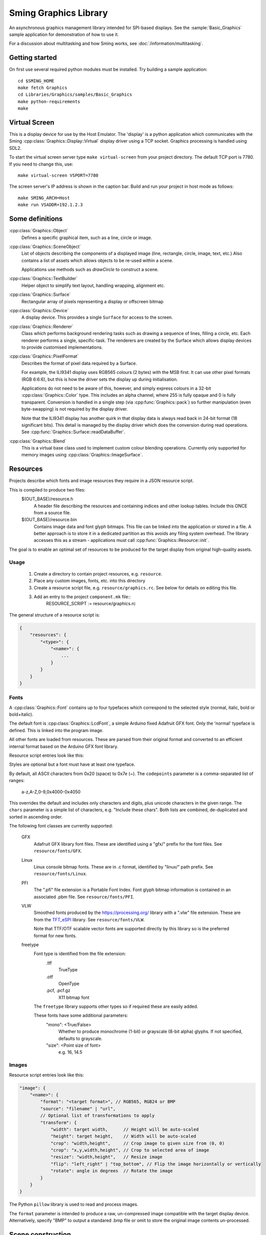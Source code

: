 Sming Graphics Library
======================

.. highlight:: bash

An asynchronous graphics management library intended for SPI-based displays.
See the :sample:`Basic_Graphics` sample application for demonstration of how to use it.

For a discussion about multitasking and how Sming works, see :doc:`/information/multitasking`.

Getting started
---------------

On first use several required python modules must be installed.
Try building a sample application::

    cd $SMING_HOME
    make fetch Graphics
    cd Libraries/Graphics/samples/Basic_Graphics
    make python-requirements
    make


Virtual Screen
--------------

This is a display device for use by the Host Emulator. The 'display' is a python application which communicates
with the Sming :cpp:class:`Graphics::Display::Virtual` display driver using a TCP socket.
Graphics processing is handled using SDL2.

To start the virtual screen server type ``make virtual-screen`` from your project directory.
The default TCP port is 7780. If you need to change this, use::

    make virtual-screen VSPORT=7780

The screen server's IP address is shown in the caption bar.
Build and run your project in host mode as follows::

    make SMING_ARCH=Host
    make run VSADDR=192.1.2.3


Some definitions
----------------

:cpp:class:`Graphics::Object`
    Defines a specific graphical item, such as a line, circle or image.

:cpp:class:`Graphics::SceneObject`
    List of objects describing the components of a displayed image (line, rectangle, circle, image, text, etc.)
    Also contains a list of assets which allows objects to be re-used within a scene.

    Applications use methods such as `drawCircle` to construct a scene.

:cpp:class:`Graphics::TextBuilder`
    Helper object to simplify text layout, handling wrapping, alignment etc.

:cpp:class:`Graphics::Surface`
    Rectangular array of pixels representing a display or offscreen bitmap

:cpp:class:`Graphics::Device`
    A display device. This provides a single ``Surface`` for access to the screen.

:cpp:class:`Graphics::Renderer`
    Class which performs background rendering tasks such as drawing a sequence of lines, filling a circle, etc.
    Each renderer performs a single, specific-task. The renderers are created by the Surface which allows
    display devices to provide customised implementations.

:cpp:class:`Graphics::PixelFormat`
    Describes the format of pixel data required by a Surface.

    For example, the ILI9341 display uses RGB565 colours (2 bytes) with the MSB first.
    It can use other pixel formats (RGB 6:6:6), but this is how the driver sets the display up during initialisation.

    Applications do not need to be aware of this, however, and simply express colours in a 32-bit
    :cpp:class:`Graphics::Color` type. This includes an alpha channel, where 255 is fully opaque
    and 0 is fully transparent.
    Conversion is handled in a single step (via :cpp:func:`Graphics::pack`) so further manipulation
    (even byte-swapping) is not required by the display driver.

    Note that the ILI9341 display has another quirk in that display data is always read back in 24-bit format
    (18 significant bits). This detail is managed by the display driver which does the conversion during read
    operations. See :cpp:func:`Graphics::Surface::readDataBuffer`.

:cpp:class:`Graphics::Blend`
    This is a virtual base class used to implement custom colour blending operations.
    Currently only supported for memory images using :cpp:class:`Graphics::ImageSurface`.


Resources
---------

Projects describe which fonts and image resources they require in a JSON resource script.

This is compiled to produce two files:
    $(OUT_BASE)/resource.h
        A header file describing the resources and containing indices and other lookup tables.
        Include this ONCE from a source file.
    $(OUT_BASE)/resource.bin
        Contains image data and font glyph bitmaps.
        This file can be linked into the application or stored in a file.
        A better approach is to store it in a dedicated partition as this avoids any
        filing system overhead.
        The library accesses this as a stream - applications must call :cpp:func:`Graphics::Resource::init`.

The goal is to enable an optimal set of resources to be produced for the target display from
original high-quality assets.


Usage
~~~~~

    1.  Create a directory to contain project resources, e.g. ``resource``.
    2.  Place any custom images, fonts, etc. into this directory
    3.  Create a resource script file, e.g. ``resource/graphics.rc``.
        See below for details on editing this file.
    3.  Add an entry to the project ``component.mk`` file::
            RESOURCE_SCRIPT := resource/graphics.rc

The general structure of a resource script is:

.. code-block:: json

    {
        "resources": {
            "<type>": {
                "<name>": {
                    ...
                }
            }
        }
    }


Fonts
~~~~~

A :cpp:class:`Graphics::Font` contains up to four typefaces which correspond
to the selected style (normal, italic, bold or bold+italic).

The default font is :cpp:class:`Graphics::LcdFont`, a simple Arduino fixed Adafruit GFX font.
Only the 'normal' typeface is defined.
This is linked into the program image.

All other fonts are loaded from resources. These are parsed from their original format and
converted to an efficient internal format based on the Arduino GFX font library.

Resource script entries look like this:

.. code-block: json

    "font": {
        "<name>": {
            "codepoints": "<filter>", // Which character glyphs to include. See below.
            "chars": "<text string>", // List of required character codepoints
            "normal": "<filename>",
            "italic": "<filename>",
            "bold": "<filename>",
            "boldItalic": "<filename>"
        }
    }

Styles are optional but a font must have at least one typeface.

By default, all ASCII characters from 0x20 (space) to 0x7e (~).
The ``codepoints`` parameter is a comma-separated list of ranges:

    a-z,A-Z,0-9,0x4000-0x4050

This overrides the default and includes only characters and digits, plus unicode characters in the given range.
The ``chars`` parameter is a simple list of characters, e.g. "Include these chars".
Both lists are combined, de-duplicated and sorted in ascending order.

The following font classes are currently supported:

    GFX
        Adafruit GFX library font files.
        These are identified using a "gfx/" prefix for the font files.
        See ``resource/fonts/GFX``.
    Linux
        Linux console bitmap fonts. These are in .c format, identified by "linux/" path prefix.
        See ``resource/fonts/Linux``.
    PFI
        The ".pfi" file extension is a Portable Font Index.
        Font glyph bitmap information is contained in an associated .pbm file.
        See ``resource/fonts/PFI``.
    VLW
        Smoothed fonts produced by the https://processing.org/ library with a ".vlw" file extension.
        These are from the `TFT_eSPI <https://github.com/Bodmer/TFT_eSPI>`__ library.
        See ``resource/fonts/VLW``.

        Note that TTF/OTF scalable vector fonts are supported directly by this library
        so is the preferred format for new fonts.
    freetype
        Font type is identified from the file extension:
            .ttf
                TrueType
            .otf
                OpenType
            .pcf, .pcf.gz
                X11 bitmap font
        The ``freetype`` library supports other types so if required these are easily added.

        These fonts have some additional parameters:
            "mono": <True/False>
                Whether to produce monochrome (1-bit) or grayscale (8-bit alpha) glyphs.
                If not specified, defaults to grayscale.
            "size": <Point size of font>
                e.g. 16, 14.5


Images
~~~~~~

Resource script entries look like this:

.. code-block:: json

    "image": {
        "<name>": {
            "format": "<target format>", // RGB565, RGB24 or BMP
            "source": "filename" | "url",
            // Optional list of transformations to apply
            "transform": {
                "width": target width,      // Height will be auto-scaled
                "height": target height,    // Width will be auto-scaled
                "crop": "width,height",     // Crop image to given size from (0, 0)
                "crop": "x,y,width,height", // Crop to selected area of image
                "resize": "width,height",   // Resize image
                "flip": "left_right" | "top_bottom", // Flip the image horizontally or vertically
                "rotate": angle in degrees  // Rotate the image
            }
        }
    }

The Python ``pillow`` library is used to read and process images.

The ``format`` parameter is intended to produce a raw, un-compressed image compatible with the
target display device.
Alternatively, specify "BMP" to output a standared .bmp file or omit to store the original
image contents un-processed.


Scene construction
------------------

Instead of writing directly to the display, applications create a :cpp:class:`Graphics::SceneObject`
which will contain a description of the scene to be drawn.

The scene can then be constructed using methods such as ``drawLine``, ``drawRect``, etc.
These create an object describing the operation and adds it to the scene.

When the scene is fully described, the application calls the display device's ``render`` method
and the rendering begins in the background.
A callback function may be provided which will be invoked when the scene has been drawn.
The application is free to start creating further scenes, etc.

Note: Scenes are never modified during rendering so can be drawn multiple times if required.


Rendering
---------

This is the process of converting the scene objects into pixels which are then drawn into a :cpp:class:`Graphics::Surface`.

Computation and primitive rendering is done in small, manageable chunks via the task queue.
Data is sent to the screen using the appropriate display driver.
The ILI9341 driver uses interrupts and hardware (SPI) transfers to do its work.

If the primitive object is simple (e.g. block fill, horizontal/vertical line) then it can be written
to the display buffer immediately.

More complex shapes (images, text, diagonal lines, rectangles, triangles, circles, etc.) create a
specific :cpp:class:`Graphics::Renderer` instance to do the work.

Transparency (alpha-blending) involves a read-modify-write cycle.
The ILI9341 driver can also handle small transparent rectangles (including indivudual pixels)
to assist with line drawing.
Larger areas are handled by the appropriate renderer.

Shapes such as rectangles, triangles, circles, etc. are described as a set of connected ``lines`` and ``points``
which is then iterated through and rendered using ``fill`` operations.

The standard :cpp:class:`Graphics::Surface` implementation uses a standard set of renderers to do this work,
however these can be overridden by display devices to make use of available hardware features.


Transparency
------------

With sufficient RAM this is a trivial exercise as we just render everything to a memory surface then copy
it to the display.
For updating small areas of the screen this may be the best approach.
However, even a small 240x320 pixel display would require 150kBytes with RGB565.

The more general approach adopted by this library is to read a small block of pixels from the display,
combine them with new data as required then write the block back to the display.
The :cpp:class:`Graphics::TextRenderer` does this by default. The algorithm also ensures that text can be rendered
correctly with filled backgrounds (solid, transparent or custom brushes).

.. note::

   It may not be possible to read from some displays.
   For example, a small 1-inch display is commonly available using the :cpp:class:`Graphics::Display::ST7789V`
   controller connected in 4-wire mode, but with the SDO line unconnected internally.

   In such cases transparency must be handled by the application using memory surfaces.


Display driver
--------------

The ILI9341 display driver buffers requests into a set of hardware-specific commands with associated data.
When the request buffer is full, it is sent it to the hardware using the :library:`HardwareSPI` library.
This particular display is typically configured in 4-wire SPI mode which requires an additional GPIO
to select between command and data transfers. The driver manages this within its interrupt service routines.

Two request buffers are used so that when one buffer has completed transfer the next can begin immediately.
This switch is handled within the interrupt service routine, which also schedules a task callback to the renderer
so it may re-fill the first request buffer.


Configuration variables
-----------------------

.. envvar:: VSADDR

    e.g. 192.168.1.105:7780

    TCP address of the virtual screen server application, as shown in the title bar.


.. envvar:: VSPORT

    default: 7780

    Port number to use for virtual screen.


.. envvar:: ENABLE_GRAPHICS_DEBUG

    default 0 (off)

    Set to '1' to enable additional debug output from renderers


.. envvar:: ENABLE_GRAPHICS_RAM_TRACKING

    default 0 (off)

    Set to '1' to enable additional diagnistics to assist with tracking RAM usage


Further work
------------

The list of possible updates to the library is endless. Some thoughts:

Text wrapping
    Currently wraps at common punctuation characters.
    Add options to specify how to break text (character boundaries, word boundaries, break characters, etc.)

Rich Text
    Add support for HTML, markdown and other suitable formats.
    This could be handled by the resource compiler by converting to `Graphics::Drawing` resources.

Transparent bitmaps
    Simple transparency can be handled using :cpp:class:`Blend`
    Images with per-pixel alpha are not currently implemented.
    The resource compiler would be extended to support creation of images in ARGB format, with appropriate renderer updates.

Text glyph alignment
    Text is drawn using the upper-left corner as reference.
    It may be desirable to change this, using the baseline or bottom corner instead.
    This can be added as an option.

Metafiles
    Rather than describing scenes in code, we should be able to draw them using other tools and export
    the layouts as metafiles. Similarly, we might like to export our scenes as metafiles for later re-use.

    An example use case is for a 'scribble' application, recording pen strokes a touch-enabled screen.

    - `Windows Metafile Format <https://docs.microsoft.com/en-us/openspecs/windows_protocols/ms-wmf/4813e7fd-52d0-4f42-965f-228c8b7488d2>`__
    - `WebCGM <https://www.w3.org/TR/2010/REC-webcgm21-20100301>`__

    The ``Drawing`` API is intended for this use, providing a simple Graphics Description Language (GDL).
    The provided ``GDRAW_xxx`` macros allow embedding of these scripts within programs.
    This feature is restricted so appropriate only for very simple constructions.

    Drawings could be described in textual resource files and compiled during build.

    A simple utility program can be written to convert between text and binary GDL formats.
    Other conversion programs then only need to generate the text equivalent.
    This will allow the binary format to change as required.

    It would be highly desirable to give subroutines textual identifiers.
    These would be resolved into numeric identifiers for the binary format.

Interactive objects
    Drawing buttons, for example, might be done by defining the basic button in GDL.

    The button routine could use the following::

            pen #0: Inactive surround
            pen #1: Active surround
            brush #0: Inactive fill
            brush #1: Active fill

    These slots can be set depending on the desired state by program code.
    It would be more efficient if GDL can do this based on other parameters,
    or perhaps by registering callbacks or control objects to make these decisions.

    For example, a ``ButtonObject`` could use GDL to draw itself and provide callbacks to handle
    state control, etc. This would also be required for control purposes.
    
    To support use of touch screens we need the ability to query scenes and identify objects at a specific
    position. Those objects may then be adjusted and redrawn to reflect 'push' operations, etc.

    For example, we might create a button control by defining a scene describing how the button looks, then
    create an InteractiveObject containing a reference to that scene plus some kind of user identifier
    and location of the control 'hot spot'.

Brushes, Gradient fills, etc.
    Rectangular gradient fills can be done by creating a custom ImageObject and drawing it.
    The object just generates the pixel data as requested according to configured parameters.

    This is the basis for Brush objects which would be used to render circles, rounded rectangles and glyphs.
    That would allow for all sorts of useful effects, including clipping images to other shapes.

    Tiling an image can be done by filling a rectangle with an ImageBrush, which deals with co-ordinate
    wrapping and returns the corresponding region from a source ImageObject.

Cursors, sprites and priority drawing
    Response to user input should be prioritised. For example, if a cursor or mouse pointer is present
    on the screen then waiting for a complex screen update is going to affect useability.

    Cursors are drawn over everything else. Although some hardware may support cursors directly,
    for now we'll assume not.
    Similarly text carets (e.g. '_', '>' prompts) can be drawn with priority so that changes in their
    position are updated ahead of other items.

    A read-xor-write pattern is simple enough to implement within a Command List,
    so that the XOR operation is done in interrupt context. This should provide sufficient priority.

    Sprites can be managed using a Surface filter layer which tracks Address Window operations.
    If data is written to an area occupied by a sprite, then that data can be modified (using XOR)
    before passing through to provide flicker-free drawing.
    
    Repeat fills make this a little tricky though.
    An alternative is to identify when a sprite will be affected and, if so, remove it before
    drawing the new information then re-draw it afterwards.
    This could be implemented using Regions so that only the affect portion is updated.

    Each sprite must store both its own contents (foreground), plus the original display contents (background)
    *excluding* any other sprites. Multiple overlapping are combined at point of rendering.


References
----------

File formats
    -   `BMP File Format <https://en.wikipedia.org/wiki/BMP_file_format>`__ (Wikipedia)

Fonts
    -   `Bitmap fonts <https://github.com/Tecate/bitmap-fonts>`__ Collection of monospaced bitmap fonts for X11
    -   `BDF Parser Python library <https://github.com/tomchen/bdfparser>`__
    -   `Arduino font converter <https://github.com/chall3ng3r/Squix-Display-FontConverterV3>`__
    -   `Processing <https://processing.org/>`__
    -   `OpenType Specification <https://docs.microsoft.com/en-us/typography/opentype/spec/>`__
    -   `FreeType library <https://www.freetype.org/index.html>`__
    -   `Adafruit GFX font converter <https://github.com/adafruit/Adafruit-GFX-Library/tree/master/fontconvert>`__
    -   `Adafruit GFX Pixel font customiser <https://tchapi.github.io/Adafruit-GFX-Font-Customiser/>`__

Graphics libraries
    -   `Simple and Fast Multimedia Library <https://github.com/SFML/SFML>`__
    -   `SDL Wiki <https://wiki.libsdl.org/>`__
    -   `ADA Industrial Control Widget Library <http://www.dmitry-kazakov.de/ada/aicwl.htm>`__
    -   `Cairo 2D graphics library <https://www.cairographics.org/>`__
    -   `GDI+ <https://docs.microsoft.com/en-us/windows/win32/gdiplus/>`__
    -   `Clipper <http://angusj.com/delphi/clipper.php>`__ for clipping and offsetting lines and polygons
    -   `FabGL <https://github.com/fdivitto/FabGL>`__ Display Controller, PS/2 Mouse and Keyboard Controller,
        Graphics Library, Sound Engine, Graphical User Interface (GUI), Game Engine and ANSI/VT Terminal for the ESP32
    -   `TFT_eSPI <https://github.com/Bodmer/TFT_eSPI>`__
    -   `LVGL <https://docs.lvgl.io/master/index.html>`__ Light and Versatile Graphics Library

Metafiles
    -   `WebCGM 2.1 <https://www.w3.org/TR/2010/REC-webcgm21-20100301/>`__ Computer Graphics Metafile standard
    -   `Windows Metafile <https://en.wikipedia.org/wiki/Windows_Metafile>`__


Papers
    -   `The Beauty of Bresenham's Algorithm <https://zingl.github.io/bresenham.html>`__ Discuss anti-aliasing techniques



API
---

.. doxygennamespace:: Graphics
   :members:

